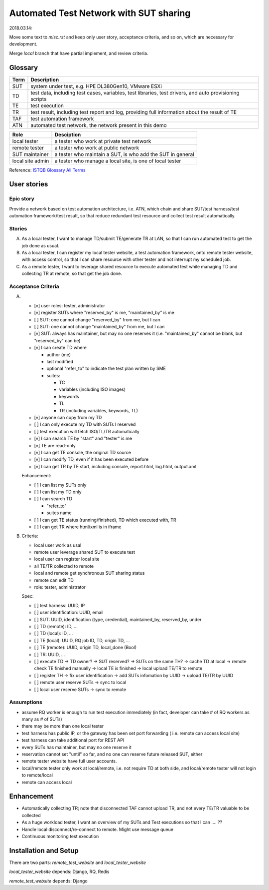 ========================================================
Automated Test Network with SUT sharing
========================================================

2018.03.14:

Move some text to `misc.rst` and keep only user story, acceptance criteria,
and so on, which are necessary for development.

Merge `local` branch that have partial implement, and review criteria.


Glossary
========

+------+-------------------------------------------------------------+
| Term | Description                                                 |
+======+=============================================================+
| SUT  | system under test, e.g. HPE DL380Gen10, VMware ESXi         |
+------+-------------------------------------------------------------+
| TD   | test data, including test cases, variables, test libraries, |
|      | test drivers, and auto provisioning scripts                 |
+------+-------------------------------------------------------------+
| TE   | test execution                                              |
+------+-------------------------------------------------------------+
| TR   | test result, including test report and log,                 |
|      | providing full information about the result of TE           |
+------+-------------------------------------------------------------+
| TAF  | test automation framework                                   |
+------+-------------------------------------------------------------+
| ATN  | automated test network, the network present in this demo    |
+------+-------------------------------------------------------------+

+------------------+------------------------------------------------------------+
| Role             | Desciption                                                 |
+==================+============================================================+
| local tester     | a tester who work at private test network                  |
+------------------+------------------------------------------------------------+
| remote tester    | a tester who work at public network                        |
+------------------+------------------------------------------------------------+
| SUT maintainer   | a tester who maintain a SUT, is who add the SUT in general |
+------------------+------------------------------------------------------------+
| local site admin | a tester who manage a local site, is one of local tester   |
+------------------+------------------------------------------------------------+

Reference: `ISTQB Glossary All Terms`_

.. _ISTQB Glossary All Terms:
    https://www.istqb.org/downloads/send/20-istqb-glossary/186-glossary-all-terms.html


User stories
============

Epic story
----------

Provide a network based on test automation architecture, i.e. ATN,
which chain and share SUT/test harness/test automation framework/test result,
so that reduce redundant test resource and collect test result automatically.

Stories
-------

A.  As a local tester, I want to manage TD/submit TE/generate TR at LAN,
    so that I can run automated test to get the job done as usual.

B.  As a local tester, I can register my local tester website, a test automation
    framework, onto remote tester website, with access control, so that
    I can share resource with other tester and not interrupt my scheduled job.

C.  As a remote tester, I want to leverage shared resource to execute automated
    test while managing TD and collecting TR at remote,
    so that get the job done.

Acceptance Criteria
-------------------

A.  -   [v] user roles: tester, administrator

    -   [v] register SUTs where "reserved_by" is me, "maintained_by" is me

    -   [ ] SUT: one cannot change "reserved_by" from me, but I can

    -   [ ] SUT: one cannot change "maintained_by" from me, but I can

    -   [v] SUT: always has maintainer, but may no one reserves it
        (i.e. "maintained_by" cannot be blank, but "reserved_by" can be)

    -   [v] I can create TD where

        -   author (me)

        -   last modified

        -   optional "refer_to" to indicate the test plan written by SME

        -   suites:

            -   TC
            -   variables (including ISO images)
            -   keywords
            -   TL
            -   TR (including variables, keywords, TL)

    -   [v] anyone can copy from my TD

    -   [ ] I can only execute my TD with SUTs I reserved

    -   [ ] test execution will fetch ISO/TL/TR automatically

    -   [v] I can search TE by "start" and "tester" is me

    -   [v] TE are read-only

    -   [v] I can get TE console, the original TD source

    -   [v] I can modify TD, even if it has been executed before

    -   [v] I can get TR by TE start, including console, report.html, log.html,
        output.xml

    Enhancement:

    -   [ ] I can list my SUTs only

    -   [ ] I can list my TD only

    -   [ ] I can search TD

        - "refer_to"
        - suites name

    -   [ ] I can get TE status (running/finished), TD which executed with, TR

    -   [ ] I can get TR where html/xml is in iframe

B.  Criteria:

    -   local user work as usal
    -   remote user leverage shared SUT to execute test
    -   local user can register local site
    -   all TE/TR collected to remote
    -   local and remote get synchronous SUT sharing status
    -   remote can edit TD
    -   role: tester, administrator

    Spec:

    -   [ ] test harness: UUID, IP
    -   [ ] user identification: UUID, email
    -   [ ] SUT: UUID, identification (type, credential), maintained_by, reserved_by, under
    -   [ ] TD (remote): ID, ...
    -   [ ] TD (local): ID, ...
    -   [ ] TE (local): UUID, RQ job ID, TD, origin TD, ...
    -   [ ] TE (remote): UUID, origin TD, local_done (Bool)
    -   [ ] TR: UUID, ...

    -   [ ] execute TD -> TD owner? -> SUT reserved? -> SUTs on the same TH?
        -> cache TD at local -> remote check TE finished manually
        -> local TE is finished -> local upload TE/TR to remote

    -   [ ] register TH -> fix user identification -> add SUTs infomation by UUID
        -> upload TE/TR by UUID

    -   [ ] remote user reserve SUTs -> sync to local
    -   [ ] local user reserve SUTs -> sync to remote

Assumptions
-----------

-   assume RQ worker is enough to run test execution immediately (in fact,
    developer can take # of RQ workers as many as # of SUTs)

-   there may be more than one local tester

-   test harness has public IP, or the gateway has been set port forwarding (
    i.e. remote can access local site)

-   test harness can take additional port for REST API

-   every SUTs has maintainer, but may no one reserve it

-   reservation cannot set "until" so far, and no one can reserve future
    released SUT, either

-   remote tester website have full user accounts.
-   local/remote tester only work at local/remote, i.e. not require TD at both side,
    and local/remote tester will not login to remote/local
-   remote can access local


Enhancement
===========

-   Automatically collecting TR; note that disconnected TAF cannot upload TR,
    and not every TE/TR valuable to be collected
-   As a huge workload tester, I want an overview of my SUTs and Test executions
    so that I can .... ??
-   Handle local disconnect/re-connect to remote. Might use message queue
-   Continuous monitoring test execution


Installation and Setup
======================

There are two parts: `remote_test_website` and `local_tester_website`

`local_tester_website` depends: Django, RQ, Redis

`remote_test_website` depends: Django
